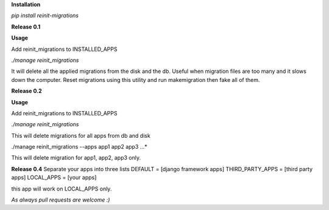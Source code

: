 **Installation**

*pip install reinit-migrations*



**Release 0.1**

**Usage**

Add reinit_migrations to INSTALLED_APPS

*./manage reinit_migrations*

It will delete all the applied migrations from the disk and the db. Useful when migration files are too many and it slows down the computer. Reset migrations using this utility and run makemigration then fake all of them.

**Release 0.2**

**Usage**

Add reinit_migrations to INSTALLED_APPS

*./manage reinit_migrations*

This will delete migrations for all apps from db and disk

./manage reinit_migrations --apps app1 app2 app3 ...*

This will delete migration for app1, app2, app3 only.

**Release 0.4**
Separate your apps into three lists
DEFAULT = [django framework apps]
THIRD_PARTY_APPS = [third party apps]
LOCAL_APPS = [your apps]

this app will work on LOCAL_APPS only.

*As always pull requests are welcome :)*
